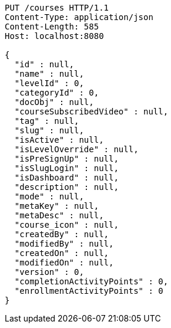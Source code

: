 [source,http,options="nowrap"]
----
PUT /courses HTTP/1.1
Content-Type: application/json
Content-Length: 585
Host: localhost:8080

{
  "id" : null,
  "name" : null,
  "levelId" : 0,
  "categoryId" : 0,
  "docObj" : null,
  "courseSubscribedVideo" : null,
  "tag" : null,
  "slug" : null,
  "isActive" : null,
  "isLevelOverride" : null,
  "isPreSignUp" : null,
  "isSlugLogin" : null,
  "isDashboard" : null,
  "description" : null,
  "mode" : null,
  "metaKey" : null,
  "metaDesc" : null,
  "course_icon" : null,
  "createdBy" : null,
  "modifiedBy" : null,
  "createdOn" : null,
  "modifiedOn" : null,
  "version" : 0,
  "completionActivityPoints" : 0,
  "enrollmentActivityPoints" : 0
}
----